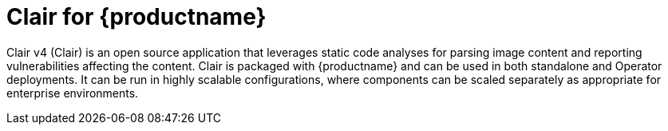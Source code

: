 // Module included in the following assemblies:
//
// clair/master.adoc

:_content-type: CONCEPT
[id="clair-vulnerability-scanner"]
= Clair for {productname}

Clair v4 (Clair) is an open source application that leverages static code analyses for parsing image content and reporting vulnerabilities affecting the content. Clair is packaged with {productname} and can be used in both standalone and Operator deployments. It can be run in highly scalable configurations, where components can be scaled separately as appropriate for enterprise environments.

////
[NOTE]
====
ifeval::["{productname}" == "Red Hat Quay"]
With the release of {productname} 3.4, Clair v4 (image {productrepo}/{clairimage} fully replaced Clair v2 (image quay.io/redhat/clair-jwt). See below for how to run Clair v2 in read-only mode while Clair v4 is updating.
endif::[]
ifeval::["{productname}" == "Project Quay"]
With the release of Clair v4 (image clair), the previously used Clair v2 (image clair-jwt) is no longer used. See below for how to run Clair v2 in read-only mode while Clair v4 is updating.
endif::[]
====
////